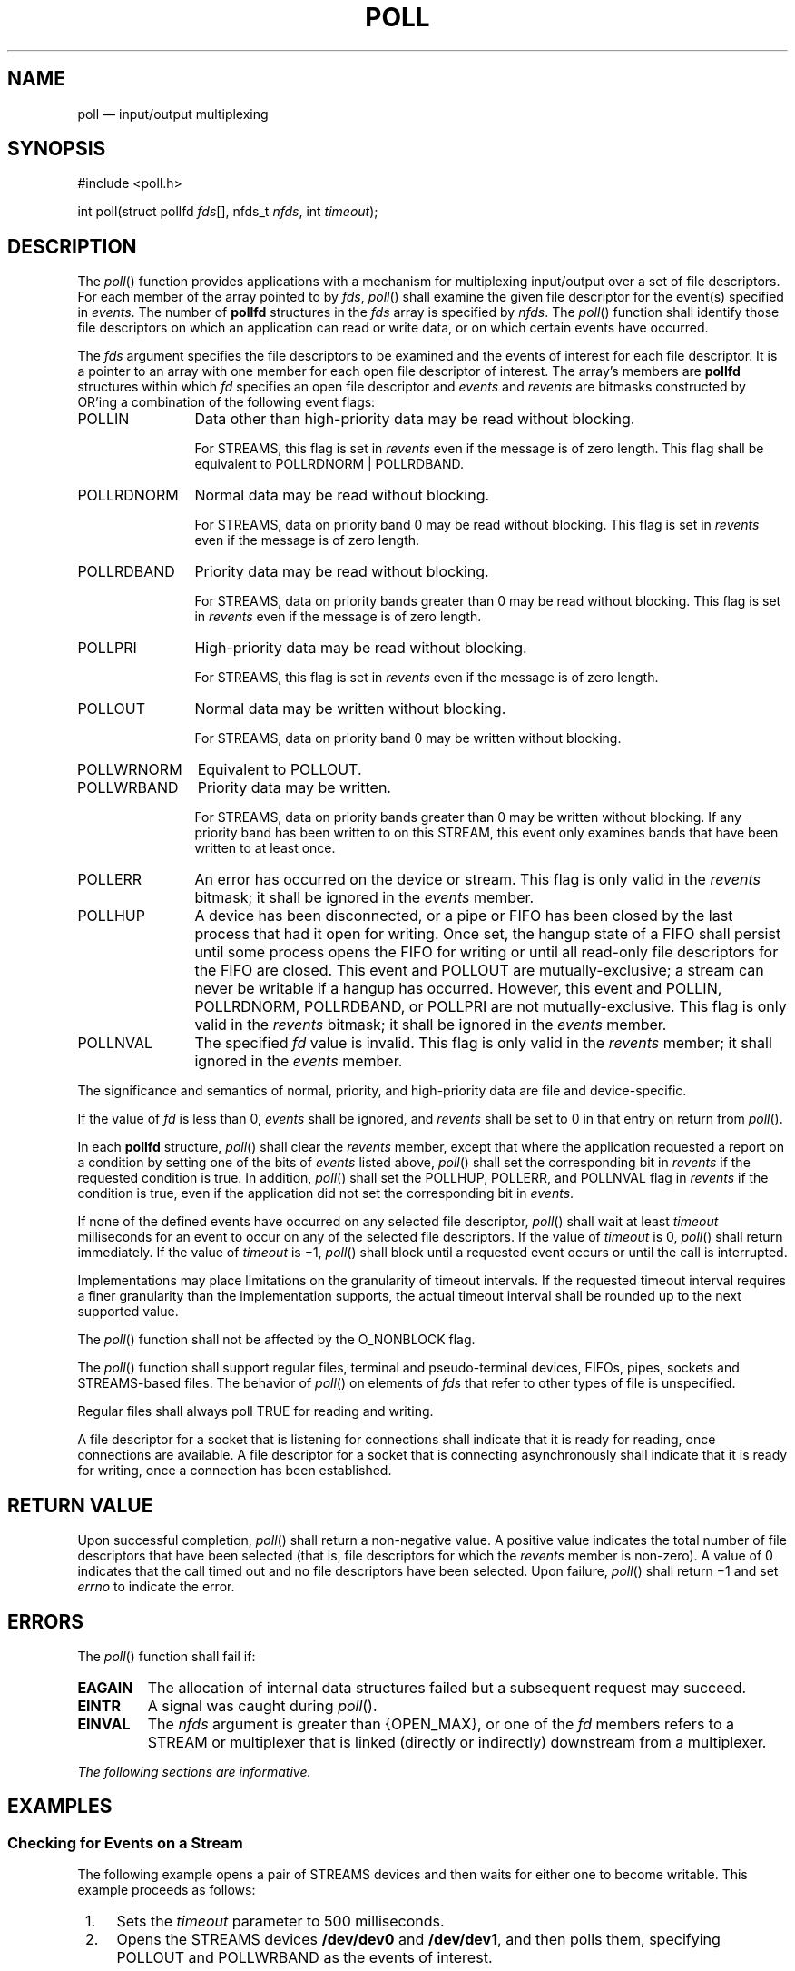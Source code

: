 '\" et
.TH POLL "3" 2013 "IEEE/The Open Group" "POSIX Programmer's Manual"

.SH NAME
poll
\(em input/output multiplexing
.SH SYNOPSIS
.LP
.nf
#include <poll.h>
.P
int poll(struct pollfd \fIfds\fP[], nfds_t \fInfds\fP, int \fItimeout\fP);
.fi
.SH DESCRIPTION
The
\fIpoll\fR()
function provides applications with a mechanism for multiplexing
input/output over a set of file descriptors. For each member of the
array pointed to by
.IR fds ,
\fIpoll\fR()
shall examine the given file descriptor for the event(s) specified in
.IR events .
The number of
.BR pollfd
structures in the
.IR fds
array is specified by
.IR nfds .
The
\fIpoll\fR()
function shall identify those file descriptors on which an application
can read or write data, or on which certain events have occurred.
.P
The
.IR fds
argument specifies the file descriptors to be examined
and the events of interest for each file descriptor. It is a pointer to
an array with one member for each open file descriptor of interest. The
array's members are
.BR pollfd
structures within which
.IR fd
specifies an open file descriptor and
.IR events
and
.IR revents
are bitmasks constructed by OR'ing a combination of the following event
flags:
.IP POLLIN 12
Data other than high-priority data may be read without blocking.
.RS 12 
.P
For STREAMS, this flag is set in
.IR revents
even if the message is of zero length. This flag shall be equivalent
to POLLRDNORM | POLLRDBAND.
.RE
.IP POLLRDNORM 12
Normal data may be read without blocking.
.RS 12 
.P
For STREAMS, data on priority band 0 may be read without blocking. This
flag is set in
.IR revents
even if the message is of zero length.
.RE
.IP POLLRDBAND 12
Priority data may be read without blocking.
.RS 12 
.P
For STREAMS, data on priority bands greater than 0 may be read without
blocking. This flag is set in
.IR revents
even if the message is of zero length.
.RE
.IP POLLPRI 12
High-priority data may be read without blocking.
.RS 12 
.P
For STREAMS, this flag is set in
.IR revents
even if the message is of zero length.
.RE
.IP POLLOUT 12
Normal data may be written without blocking.
.RS 12 
.P
For STREAMS, data on priority band 0 may be written without blocking.
.RE
.IP POLLWRNORM 12
Equivalent to POLLOUT.
.IP POLLWRBAND 12
Priority data may be written.
.RS 12 
.P
For STREAMS, data on priority bands greater than 0 may be written
without blocking. If any priority band has been written to on this
STREAM, this event only examines bands that have been written
to at least once.
.RE
.IP POLLERR 12
An error has occurred on the device or stream. This flag is only valid
in the
.IR revents
bitmask; it shall be ignored in the
.IR events
member.
.IP POLLHUP 12
A device has been disconnected, or a pipe or FIFO has been closed by the
last process that had it open for writing. Once set, the hangup state of a
FIFO shall persist until some process opens the FIFO for writing or until
all read-only file descriptors for the FIFO are closed. This event and
POLLOUT are mutually-exclusive; a stream can never be writable if a hangup
has occurred. However, this event and POLLIN, POLLRDNORM, POLLRDBAND,
or POLLPRI are not mutually-exclusive. This flag is only valid in the
.IR revents
bitmask; it shall be ignored in the
.IR events
member.
.IP POLLNVAL 12
The specified
.IR fd
value is invalid. This flag is only valid in the
.IR revents
member; it shall ignored in the
.IR events
member.
.P
The significance and semantics of normal, priority, and high-priority
data are file and device-specific.
.P
If the value of
.IR fd
is less than 0,
.IR events
shall be ignored, and
.IR revents
shall be set to 0 in that entry on return from
\fIpoll\fR().
.P
In each
.BR pollfd
structure,
\fIpoll\fR()
shall clear the
.IR revents
member, except that where the application requested a report on a
condition by setting one of the bits of
.IR events
listed above,
\fIpoll\fR()
shall set the corresponding bit in
.IR revents
if the requested condition is true. In addition,
\fIpoll\fR()
shall set the POLLHUP, POLLERR, and POLLNVAL flag in
.IR revents
if the condition is true, even if the application did not set the
corresponding bit in
.IR events .
.P
If none of the defined events have occurred on any selected file
descriptor,
\fIpoll\fR()
shall wait at least
.IR timeout
milliseconds for an event to occur on any of the selected file
descriptors. If the value of
.IR timeout
is 0,
\fIpoll\fR()
shall return immediately. If the value of
.IR timeout
is \(mi1,
\fIpoll\fR()
shall block until a requested event occurs or until the call is
interrupted.
.P
Implementations may place limitations on the granularity of timeout
intervals. If the requested timeout interval requires a finer
granularity than the implementation supports, the actual timeout
interval shall be rounded up to the next supported value.
.P
The
\fIpoll\fR()
function shall not be affected by the O_NONBLOCK flag.
.P
The
\fIpoll\fR()
function shall support regular files, terminal and pseudo-terminal
devices, FIFOs, pipes, sockets and
STREAMS-based files.
The behavior of
\fIpoll\fR()
on elements of
.IR fds
that refer to other types of file is unspecified.
.P
Regular files shall always poll TRUE for reading and writing.
.P
A file descriptor for a socket that is listening for connections shall
indicate that it is ready for reading, once connections are available.
A file descriptor for a socket that is connecting asynchronously shall
indicate that it is ready for writing, once a connection has been
established.
.SH "RETURN VALUE"
Upon successful completion,
\fIpoll\fR()
shall return a non-negative value. A positive value indicates the total
number of file descriptors that have been selected (that is, file
descriptors for which the
.IR revents
member is non-zero). A value of 0 indicates that the call timed out and
no file descriptors have been selected. Upon failure,
\fIpoll\fR()
shall return \(mi1 and set
.IR errno
to indicate the error.
.SH ERRORS
The
\fIpoll\fR()
function shall fail if:
.TP
.BR EAGAIN
The allocation of internal data structures failed but a subsequent
request may succeed.
.TP
.BR EINTR
A signal was caught during
\fIpoll\fR().
.TP
.BR EINVAL
The
.IR nfds
argument is greater than
{OPEN_MAX},
or one of the
.IR fd
members refers to a STREAM or multiplexer that is linked (directly or
indirectly) downstream from a multiplexer.
.LP
.IR "The following sections are informative."
.SH EXAMPLES
.SS "Checking for Events on a Stream"
.P
The following example opens a pair of STREAMS devices and then waits
for either one to become writable. This example proceeds as follows:
.IP " 1." 4
Sets the
.IR timeout
parameter to 500 milliseconds.
.IP " 2." 4
Opens the STREAMS devices
.BR /dev/dev0
and
.BR /dev/dev1 ,
and then polls them, specifying POLLOUT and POLLWRBAND as the events of
interest.
.RS 4 
.P
The STREAMS device names
.BR /dev/dev0
and
.BR /dev/dev1
are only examples of how STREAMS devices can be named; STREAMS naming
conventions may vary among systems conforming to the POSIX.1\(hy2008.
.RE
.IP " 3." 4
Uses the
.IR ret
variable to determine whether an event has occurred on either of the
two STREAMS. The
\fIpoll\fR()
function is given 500 milliseconds to wait for an event to occur (if it
has not occurred prior to the
\fIpoll\fR()
call).
.IP " 4." 4
Checks the returned value of
.IR ret .
If a positive value is returned, one of the following can be done:
.RS 4 
.IP " a." 4
Priority data can be written to the open STREAM on priority bands
greater than 0, because the POLLWRBAND event occurred on the open
STREAM (\c
.IR fds [0]
or
.IR fds [1]).
.IP " b." 4
Data can be written to the open STREAM on priority-band 0, because the
POLLOUT event occurred on the open STREAM (\c
.IR fds [0]
or
.IR fds [1]).
.RE
.IP " 5." 4
If the returned value is not a positive value, permission to write data
to the open STREAM (on any priority band) is denied.
.IP " 6." 4
If the POLLHUP event occurs on the open STREAM (\c
.IR fds [0]
or
.IR fds [1]),
the device on the open STREAM has disconnected.
.sp
.RS 4
.nf
\fB
#include <stropts.h>
#include <poll.h>
\&...
struct pollfd fds[2];
int timeout_msecs = 500;
int ret;
    int i;
.P
/* Open STREAMS device. */
fds[0].fd = open("/dev/dev0", ...);
fds[1].fd = open("/dev/dev1", ...);
fds[0].events = POLLOUT | POLLWRBAND;
fds[1].events = POLLOUT | POLLWRBAND;
.P
ret = poll(fds, 2, timeout_msecs);
.P
if (ret > 0) {
    /* An event on one of the fds has occurred. */
    for (i=0; i<2; i++) {
        if (fds[i].revents & POLLWRBAND) {
        /* Priority data may be written on device number i. */
\&...
        }
        if (fds[i].revents & POLLOUT) {
        /* Data may be written on device number i. */
\&...
        }
        if (fds[i].revents & POLLHUP) {
        /* A hangup has occurred on device number i. */
\&...
        }
    }
}
.fi \fR
.P
.RE
.SH "APPLICATION USAGE"
None.
.SH RATIONALE
The POLLHUP event does not occur for FIFOs just because the FIFO is not
open for writing. It only occurs when the FIFO is closed by the last
writer and persists until some process opens the FIFO for writing or
until all read-only file descriptors for the FIFO are closed.
.SH "FUTURE DIRECTIONS"
None.
.SH "SEE ALSO"
.IR "Section 2.6" ", " "STREAMS",
.IR "\fIgetmsg\fR\^(\|)",
.IR "\fIpselect\fR\^(\|)",
.IR "\fIputmsg\fR\^(\|)",
.IR "\fIread\fR\^(\|)",
.IR "\fIwrite\fR\^(\|)"
.P
The Base Definitions volume of POSIX.1\(hy2008,
.IR "\fB<poll.h>\fP",
.IR "\fB<stropts.h>\fP"
.SH COPYRIGHT
Portions of this text are reprinted and reproduced in electronic form
from IEEE Std 1003.1, 2013 Edition, Standard for Information Technology
-- Portable Operating System Interface (POSIX), The Open Group Base
Specifications Issue 7, Copyright (C) 2013 by the Institute of
Electrical and Electronics Engineers, Inc and The Open Group.
(This is POSIX.1-2008 with the 2013 Technical Corrigendum 1 applied.) In the
event of any discrepancy between this version and the original IEEE and
The Open Group Standard, the original IEEE and The Open Group Standard
is the referee document. The original Standard can be obtained online at
http://www.unix.org/online.html .

Any typographical or formatting errors that appear
in this page are most likely
to have been introduced during the conversion of the source files to
man page format. To report such errors, see
https://www.kernel.org/doc/man-pages/reporting_bugs.html .
